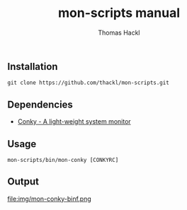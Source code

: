 #+LATEX: \pagebreak

** Installation

#+BEGIN_EXAMPLE
  git clone https://github.com/thackl/mon-scripts.git
#+END_EXAMPLE

** Dependencies

- [[http://conky.sourceforge.net/][Conky - A light-weight system monitor]]

** Usage
#+BEGIN_EXAMPLE
  mon-scripts/bin/mon-conky [CONKYRC]
#+END_EXAMPLE

** Output
file:img/mon-conky-binf.png

#+TITLE: mon-scripts manual
#+AUTHOR: Thomas Hackl
#+EMAIL: thomas.hackl@uni-wuerzburg.de
#+LANGUAGE: en
#+OPTIONS: ^:nil date:nil H:2 todo:nil
#+LaTeX_CLASS: scrartcl
#+LaTeX_CLASS_OPTIONS: [a4paper,12pt,headings=small]
#+LaTeX_HEADER: \setlength{\parindent}{0pt}
#+LaTeX_HEADER: \setlength{\parskip}{1.5ex}
#+LATEX_HEADER: \renewcommand{\familydefault}{\sfdefault}

